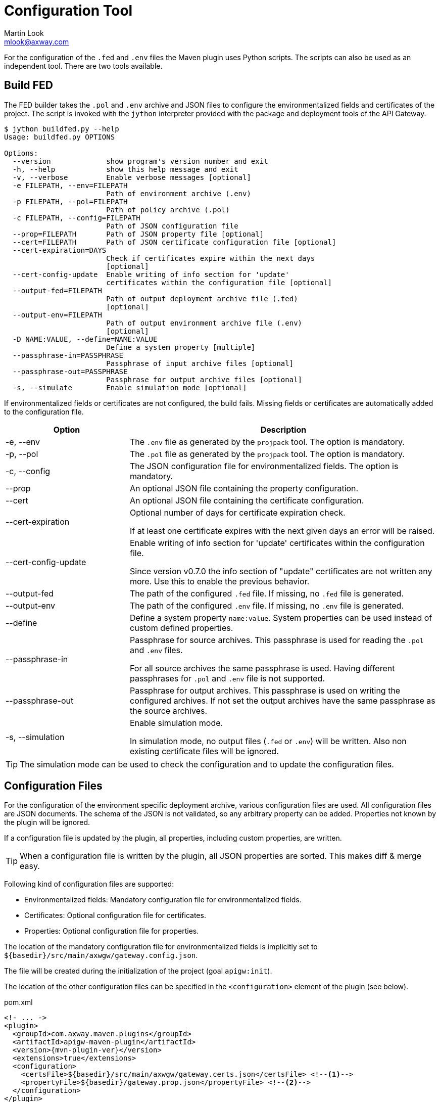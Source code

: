 = Configuration Tool
:Author: Martin Look
:Email: mlook@axway.com
:source-highlighter: prettify
ifdef::env-github[]
:outfilesuffix: .adoc
:!toc-title:
:caution-caption: :fire:
:important-caption: :exclamation:
:note-caption: :paperclip:
:tip-caption: :bulb:
:warning-caption: :warning:
endif::[]

For the configuration of the `.fed` and `.env` files the Maven plugin uses Python scripts.
The scripts can also be used as an independent tool.
There are two tools available.

== Build FED

The FED builder takes the `.pol` and `.env` archive and JSON files to configure the environmentalized fields and certificates of the project.
The script is invoked with the `jython` interpreter provided with the package and deployment tools of the API Gateway.

....
$ jython buildfed.py --help
Usage: buildfed.py OPTIONS

Options:
  --version             show program's version number and exit
  -h, --help            show this help message and exit
  -v, --verbose         Enable verbose messages [optional]
  -e FILEPATH, --env=FILEPATH
                        Path of environment archive (.env)
  -p FILEPATH, --pol=FILEPATH
                        Path of policy archive (.pol)
  -c FILEPATH, --config=FILEPATH
                        Path of JSON configuration file
  --prop=FILEPATH       Path of JSON property file [optional]
  --cert=FILEPATH       Path of JSON certificate configuration file [optional]
  --cert-expiration=DAYS
                        Check if certificates expire within the next days
                        [optional]
  --cert-config-update  Enable writing of info section for 'update'
                        certificates within the configuration file [optional]
  --output-fed=FILEPATH
                        Path of output deployment archive file (.fed)
                        [optional]
  --output-env=FILEPATH
                        Path of output environment archive file (.env)
                        [optional]
  -D NAME:VALUE, --define=NAME:VALUE
                        Define a system property [multiple]
  --passphrase-in=PASSPHRASE
                        Passphrase of input archive files [optional]
  --passphrase-out=PASSPHRASE
                        Passphrase for output archive files [optional]
  -s, --simulate        Enable simulation mode [optional]
....

If environmentalized fields or certificates are not configured, the build fails.
Missing fields or certificates are automatically added to the configuration file.

[cols="2,5", options="header"]
|===
|Option
|Description


|-e, --env
|The `.env` file as generated by the `projpack` tool.
The option is mandatory.

|-p, --pol
|The `.pol` file as generated by the `projpack` tool.
The option is mandatory.

|-c, --config
|The JSON configuration file for environmentalized fields.
The option is mandatory.

|--prop
|An optional JSON file containing the property configuration.

|--cert
|An optional JSON file containing the certificate configuration.

|--cert-expiration
|Optional number of days for certificate expiration check.

If at least one certificate expires with the next given days an error will be raised.

|--cert-config-update
|Enable writing of info section for 'update' certificates within the configuration file.

Since version v0.7.0 the info section of "update" certificates are not written any more.
Use this to enable the previous behavior.

|--output-fed
|The path of the configured `.fed` file.
If missing, no `.fed` file is generated.

|--output-env
|The path of the configured `.env` file.
If missing, no `.env` file is generated. 

|--define
|Define a system property `name:value`.
System properties can be used instead of custom defined properties.

|--passphrase-in
|Passphrase for source archives.
This passphrase is used for reading the `.pol` and `.env` files.

For all source archives the same passphrase is used.
Having different passphrases for `.pol` and `.env` file is not supported.

|--passphrase-out
|Passphrase for output archives.
This passphrase is used on writing the configured archives.
If not set the output archives have the same passphrase as the source archives.

|-s, --simulation
|Enable simulation mode.

In simulation mode, no output files (`.fed` or `.env`) will be written.
Also non existing certificate files will be ignored.

|===

TIP: The simulation mode can be used to check the configuration and to update the configuration files.

== Configuration Files

For the configuration of the environment specific deployment archive, various configuration files are used.
All configuration files are JSON documents.
The schema of the JSON is not validated, so any arbitrary property can be added.
Properties not known by the plugin will be ignored.

If a configuration file is updated by the plugin, all properties, including custom properties, are written.

TIP: When a configuration file is written by the plugin, all JSON properties are sorted.
This makes diff & merge easy.

Following kind of configuration files are supported:

  * Environmentalized fields: Mandatory configuration file for environmentalized fields.
  * Certificates: Optional configuration file for certificates.
  * Properties: Optional configuration file for properties.

The location of the mandatory configuration file for environmentalized fields is implicitly set to `${basedir}/src/main/axwgw/gateway.config.json`.

The file will be created during the initialization of the project (goal `apigw:init`).

The location of the other configuration files can be specified in the `<configuration>` element of the plugin (see below).

.pom.xml
[source,xml,subs="verbatim,attributes"]
----
<!- ... ->
<plugin>
  <groupId>com.axway.maven.plugins</groupId>
  <artifactId>apigw-maven-plugin</artifactId>
  <version>{mvn-plugin-ver}</version>
  <extensions>true</extensions>
  <configuration>
    <certsFile>${basedir}/src/main/axwgw/gateway.certs.json</certsFile> <!--1-->
    <propertyFile>${basedir}/gateway.prop.json</propertyFile> <!--2-->
  </configuration>
</plugin>
<!- ... ->
----
<1> Optional location of the configuration file for certificates.
<2> Optional location of the configuration file for properties.

NOTE: The configuration of the config files is only applicable for deployment projects.

=== Environmentalized Fields

For configuring environmentalized fields a JSON file having an `entities` property is used.
For each configured environmentalized entity a property exists.
The name of the property is the _short hand key_ of the entity.

The value of the field can be specified directly by a `value` property.
It can also be specified indirectly by a property identified by the `property` property.

Properties are name/value pairs.
The value of the property is defined ... _(in order of precedence)_

  . ... as predefined system property.
  . ... as a system property via the command line of the configuration tool.
  . ... within a separate property configuration file.
  . ... within the environmentalized fields file (under `properties`).

The plugin and the configuration tool provides a set of predefined system properties.

.Predefined System Properties
|===
|System Property|Description|Provided by

|_system.artifact.group
|Group of the project artifact.
|Plugin

|_system.artifact.name
|Name of the project artifact.
|Plugin

|_system.artifact.ver
|Version of the project artifact.
|Plugin

|_system.artifact.id
|Complete ID of the project artifact.
|Plugin

|_system.build.datetime
|Build date and time in ISO format (YYYY-MM-DD'T'HH:MM:SS.S)
|Config Tool
|===


.src/main/axwgw/gateway.config.json
[source,json]
----
{
    "entities": { <1>
        "/[CircuitContainer]name=Hello World/[FilterCircuit]name=Hello World Message/[SetAttributeFilter]name=Set name": { <2>
            "description": "Name for the 'Hello World' message.", 
            "fields": {
                "attributeValue#0": { <3>
                    "property": "foobar", <4>
                    "type": "string", <5> 
                    "used": true, <6>
                    "value": null <7>
                }
            }
        },
        "/[CircuitContainer]name=Hello World/[FilterCircuit]name=Hello World Message/[SetAttributeFilter]name=Build time": {
            "description": "Build time in ISO format.", 
            "fields": {
                "attributeValue#0": {
                    "property": "_system.build.datetime", <8>
                    "type": "string",
                    "used": true,
                    "value": null
                }
            }
        }
        "/[CircuitContainer]name=Hello World/[FilterCircuit]name=Hello World Message/[SetAttributeFilter]name=Network zone": {
            "description": "Network zone the API Gateway is located.", 
            "fields": {
                "attributeValue#0": {
                    "type": "string",
                    "used": true,
                    "value": "internal" <9>
                }
            }
        }
    }
    "properties": { <10>
        "foobar": "myvalue"
    }
}
----
<1> Environmentalized entities are configured under an `entities` attribute.
<2> Short hand key of the environmentalized entity.
<3> Name and index of the environmentalized field.
<4> Name of the property containing the value.
_null_ or missing property indicates that no property is used to configure the value. 
<5> Type of the field (just for documentation, don't change it).
<6> Indicates if the configured field is used.
If _false_ the field is no longer environmentalized or the entity is renamed or removed.
The property is automatically maintained by the plugin. 
<7> Value of the field.
_null_ indicates that no value is defined.
If `value` and `property` are configured the `property` value has precedence.
<8> Use value of the predefined system property `_system.build.datetime`.
<9> Value for the field.
<10> An optional local definition of properties.
If the same property is defined in a separate property file (see below), the separate property has precedence.

NOTE: If `value` and `property` is _null_ the field is treated as undefined and the build will fail.

=== Certificates
The configuration for certificates is stored in a separate JSON file.
It specifies the alias of the certificates within the project and the source of the replacement certificate. 

.src/main/axwgw/gateway.certs.json
[source,json]
----
{
    "certificates": { <1>
        "extern-crt": { <2>
            "origin": { <3>
                "info": {
                    "not_after": "2020-05-21T07:04:00+02:00", <4>
                    "subject": "CN=extern, O=Axway, L=Berlin, ST=Berlin, C=DE" <5>
                }
            },
            "update": { <6>
                "file": "cert/extern.crt", <7>
                "type": "crt" <8>
            }
        }, 
        "server-p12": {
            "origin": {
                "info": {
                    "not_after": "2020-05-21T07:02:00+02:00", 
                    "subject": "CN=server, O=Axway, L=Berlin, ST=Berlin, C=DE"
                }
            },
            "update": {
                "file": "cert/server.p12", 
                "password": "server", <9>
                "type": "p12"
            }
        }, 
        "test": {
            "origin": {
                "info": {
                    "not_after": "2021-09-30T16:01:15+02:00", 
                    "subject": "CN=DST Root CA X3, O=Digital Signature Trust Co."
                }
            },
            "update": null <10>
        },
        "test2": { <11>
            "update": {
                "file": "cert/server.p12", 
                "password-property": "server.password", <12> 
                "type": "p12"
            }
        }
    }
}
----
<1> Certificates are configured under a `certificates` attribute.
<2> Unique alias for storing the certificate in the certificate store.
<3> Information of the origin certificate.
A missing `origin` attribute indicates the origin certificate store doesn't has a certificate with this alias.
<4> Expiration date of the origin certificate.
<5> Subject of the origin certificate.
<6> Defines the certificate to update the certificate with the same alias within the certificate store.
A missing `update` attribute indicates a new/unconfigured certificate.
<7> Path to the new certificate file.
<8> Type of the certificate.
`crt` for certificates and `p12` for certificates with key.
<9> Password to for the `.p12` file.
<10> _null_ value indicates that the certificate will not be updated.
<11> Certificate without a `origin` attribute.
This certificate will be added to the certificate store.
<12> Password for the `.p12` file is retrieved from the property configuration file.

=== Properties

Properties used in the configuration files for environmentalized fields and certificates can be resolved by a separate configuration file.
The file is a JSON document containing a `properties` property.
For each property a name/value pair exists.

.gateway.props.json
[source,json]
----
{
    "properties": { <1>
        "name1": "value1", <2>
        "name2": "value2"
    }
}
----
<1> Properties are configured under a `properties` attribute.
<2> For each configured property a name/value pair has to exist.
The property is identified by its _name_.

[NOTE]
====
Properties may contain sensitive information (e.g. credentials).
The shift of properties to a separate file enables them to be exclude from the source code management system.

In productive environments secretes may be stored in a secured configuration database.
For the build process the property file may be temporarily generated from the configuration database.
====
